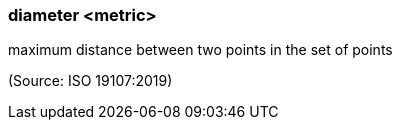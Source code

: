 === diameter <metric>

maximum distance between two points in the set of points

(Source: ISO 19107:2019)

